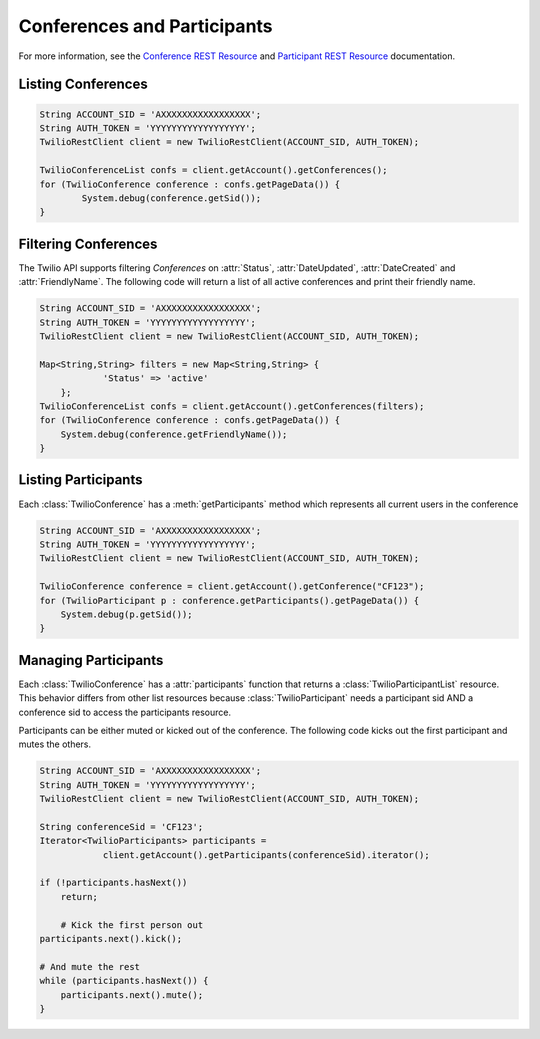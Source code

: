 ==============================
Conferences and Participants
==============================

For more information, see the `Conference REST Resource <http://www.twilio.com/docs/api/rest/conference>`_ and `Participant REST Resource <http://www.twilio.com/docs/api/rest/conference>`_ documentation.

Listing Conferences
-----------------------

.. code-block:: javascript

    String ACCOUNT_SID = 'AXXXXXXXXXXXXXXXXX';
    String AUTH_TOKEN = 'YYYYYYYYYYYYYYYYYY';
    TwilioRestClient client = new TwilioRestClient(ACCOUNT_SID, AUTH_TOKEN);
    
    TwilioConferenceList confs = client.getAccount().getConferences();
    for (TwilioConference conference : confs.getPageData()) {
	    System.debug(conference.getSid());
    }

Filtering Conferences
-----------------------

The Twilio API supports filtering *Conferences* on :attr:`Status`, :attr:`DateUpdated`, :attr:`DateCreated` and :attr:`FriendlyName`. The following code will return a list of all active conferences and print their friendly name.

.. code-block:: javascript

    String ACCOUNT_SID = 'AXXXXXXXXXXXXXXXXX';
    String AUTH_TOKEN = 'YYYYYYYYYYYYYYYYYY';
    TwilioRestClient client = new TwilioRestClient(ACCOUNT_SID, AUTH_TOKEN);
    
    Map<String,String> filters = new Map<String,String> {
    		'Status' => 'active'
    	};
    TwilioConferenceList confs = client.getAccount().getConferences(filters);
    for (TwilioConference conference : confs.getPageData()) {
    	System.debug(conference.getFriendlyName());
    }


Listing Participants
----------------------

Each :class:`TwilioConference` has a :meth:`getParticipants` method which represents all current users in the conference

.. code-block:: javascript

    String ACCOUNT_SID = 'AXXXXXXXXXXXXXXXXX';
    String AUTH_TOKEN = 'YYYYYYYYYYYYYYYYYY';
    TwilioRestClient client = new TwilioRestClient(ACCOUNT_SID, AUTH_TOKEN);
    
    TwilioConference conference = client.getAccount().getConference("CF123");
    for (TwilioParticipant p : conference.getParticipants().getPageData()) {
    	System.debug(p.getSid());
    }

Managing Participants
----------------------

Each :class:`TwilioConference` has a :attr:`participants` function that returns a
:class:`TwilioParticipantList` resource. This behavior differs from other list resources
because :class:`TwilioParticipant` needs a participant sid AND a conference sid to
access the participants resource.

Participants can be either muted or kicked out of the conference. The following
code kicks out the first participant and mutes the others.

.. code-block:: javascript

    String ACCOUNT_SID = 'AXXXXXXXXXXXXXXXXX';
    String AUTH_TOKEN = 'YYYYYYYYYYYYYYYYYY';
    TwilioRestClient client = new TwilioRestClient(ACCOUNT_SID, AUTH_TOKEN);
    
    String conferenceSid = 'CF123';
    Iterator<TwilioParticipants> participants =
    		client.getAccount().getParticipants(conferenceSid).iterator();

    if (!participants.hasNext())
        return;

	# Kick the first person out
    participants.next().kick();

    # And mute the rest
    while (participants.hasNext()) {
        participants.next().mute();
    }

